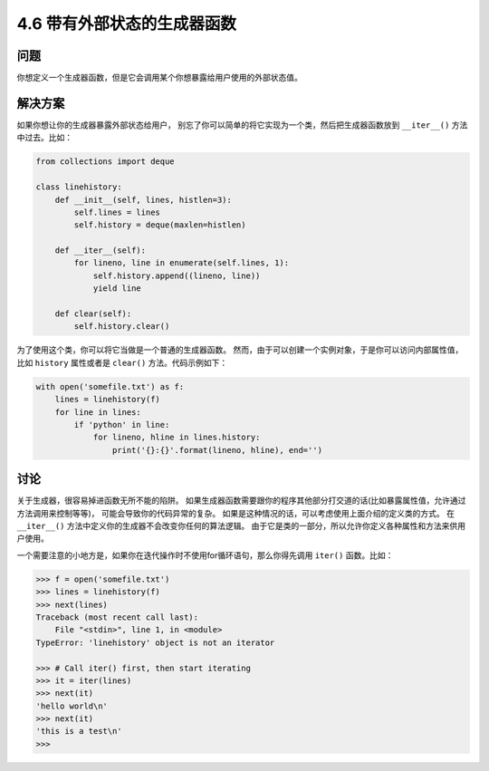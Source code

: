 ==========================
4.6 带有外部状态的生成器函数
==========================

----------
问题
----------
你想定义一个生成器函数，但是它会调用某个你想暴露给用户使用的外部状态值。

----------
解决方案
----------
如果你想让你的生成器暴露外部状态给用户，
别忘了你可以简单的将它实现为一个类，然后把生成器函数放到 ``__iter__()`` 方法中过去。比如：

.. code-block:: python

    from collections import deque

    class linehistory:
        def __init__(self, lines, histlen=3):
            self.lines = lines
            self.history = deque(maxlen=histlen)

        def __iter__(self):
            for lineno, line in enumerate(self.lines, 1):
                self.history.append((lineno, line))
                yield line

        def clear(self):
            self.history.clear()

为了使用这个类，你可以将它当做是一个普通的生成器函数。
然而，由于可以创建一个实例对象，于是你可以访问内部属性值，
比如 ``history`` 属性或者是 ``clear()`` 方法。代码示例如下：

.. code-block:: python

    with open('somefile.txt') as f:
        lines = linehistory(f)
        for line in lines:
            if 'python' in line:
                for lineno, hline in lines.history:
                    print('{}:{}'.format(lineno, hline), end='')

----------
讨论
----------
关于生成器，很容易掉进函数无所不能的陷阱。
如果生成器函数需要跟你的程序其他部分打交道的话(比如暴露属性值，允许通过方法调用来控制等等)，
可能会导致你的代码异常的复杂。
如果是这种情况的话，可以考虑使用上面介绍的定义类的方式。
在 ``__iter__()`` 方法中定义你的生成器不会改变你任何的算法逻辑。
由于它是类的一部分，所以允许你定义各种属性和方法来供用户使用。

一个需要注意的小地方是，如果你在迭代操作时不使用for循环语句，那么你得先调用 ``iter()`` 函数。比如：

.. code-block:: python

    >>> f = open('somefile.txt')
    >>> lines = linehistory(f)
    >>> next(lines)
    Traceback (most recent call last):
        File "<stdin>", line 1, in <module>
    TypeError: 'linehistory' object is not an iterator

    >>> # Call iter() first, then start iterating
    >>> it = iter(lines)
    >>> next(it)
    'hello world\n'
    >>> next(it)
    'this is a test\n'
    >>>
